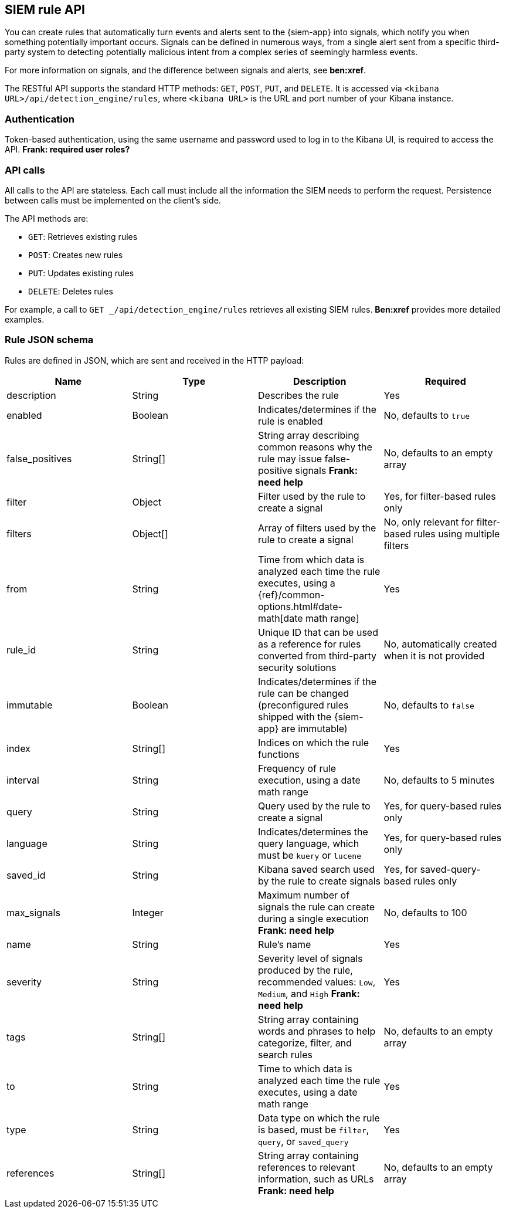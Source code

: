 [[rule-api-overview]]
[role="xpack"]
== SIEM rule API

You can create rules that automatically turn events and alerts sent to the
{siem-app} into signals, which notify you when something potentially important
occurs. Signals can be defined in numerous ways, from a single alert sent from a
specific third-party system to detecting potentially malicious intent from a
complex series of seemingly harmless events.

For more information on signals, and the difference between signals and alerts,
see *ben:xref*.

The RESTful API supports the standard HTTP methods: `GET`, `POST`, `PUT`, and `DELETE`. It is accessed via `<kibana URL>/api/detection_engine/rules`, where `<kibana URL>` is the URL and port number of your Kibana instance.

[float]
=== Authentication

Token-based authentication, using the same username and password used to log in
to the Kibana UI, is required to access the API.
*Frank: required user roles?*

[float]
=== API calls

All calls to the API are stateless. Each call must include all the information
the SIEM needs to perform the request. Persistence between calls must be
implemented on the client's side.

The API methods are:

* `GET`: Retrieves existing rules
* `POST`: Creates new rules
* `PUT`: Updates existing rules
* `DELETE`: Deletes rules

For example, a call to `GET _/api/detection_engine/rules` retrieves all existing
SIEM rules. *Ben:xref* provides more detailed examples.

[float]
=== Rule JSON schema

Rules are defined in JSON, which are sent and received in the HTTP payload:

[width="100%",options="header"]
|==============================================
|Name |Type |Description |Required

|description |String |Describes the rule |Yes

|enabled |Boolean |Indicates/determines if the rule is enabled |No, defaults to
`true`

|false_positives |String[] |String array describing common reasons why the rule
may issue false-positive signals *Frank: need help* |No, defaults to an empty
array

|filter |Object |Filter used by the rule to create a signal |Yes, for
filter-based rules only

|filters |Object[] |Array of filters used by the rule to create a signal |No,
only relevant for filter-based rules using multiple filters

|from |String |Time from which data is analyzed each time the rule executes,
using a {ref}/common-options.html#date-math[date math range] |Yes

|rule_id |String |Unique ID that can be used as a reference for rules converted
from third-party security solutions |No, automatically created when it
is not provided

|immutable |Boolean |Indicates/determines if the rule can be changed (preconfigured rules shipped with the {siem-app} are immutable) |No,
defaults to `false`

|index |String[] |Indices on which the rule functions |Yes

|interval |String |Frequency of rule execution, using a date math range |No,
defaults to 5 minutes

|query |String |Query used by the rule to create a signal |Yes, for query-based
rules only

|language |String |Indicates/determines the query language, which must be
`kuery` or `lucene` |Yes, for query-based rules only

|saved_id |String |Kibana saved search used by the rule to create signals 
|Yes, for saved-query-based rules only

|max_signals |Integer |Maximum number of signals the rule can create during a
single execution *Frank: need help* |No, defaults to 100

|name |String |Rule's name |Yes

|severity |String |Severity level of signals produced by the rule, recommended
values: `Low`, `Medium`, and `High` *Frank: need help* |Yes

|tags |String[] |String array containing words and phrases to help categorize,
filter, and search rules |No, defaults to an empty array

|to |String |Time to which data is analyzed each time the rule executes, using a
date math range |Yes

|type |String |Data type on which the rule is based, must be `filter`, `query`,
or `saved_query` |Yes

|references |String[] |String array containing references to relevant
information, such as URLs *Frank: need help* |No, defaults to an empty array

|==============================================
